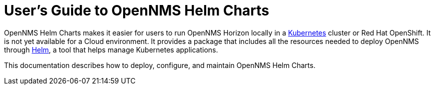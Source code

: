 = User's Guide to OpenNMS Helm Charts
:imagesdir: ../assets/images
:!sectids:

OpenNMS Helm Charts makes it easier for users to run OpenNMS Horizon locally in a https://kubernetes.io/[Kubernetes] cluster or Red Hat OpenShift.
It is not yet available for a Cloud environment.
It provides a package that includes all the resources needed to deploy OpenNMS through https://helm.sh/[Helm], a tool that helps manage Kubernetes applications.

// could use more of a spin here

This documentation describes how to deploy, configure, and maintain OpenNMS Helm Charts.